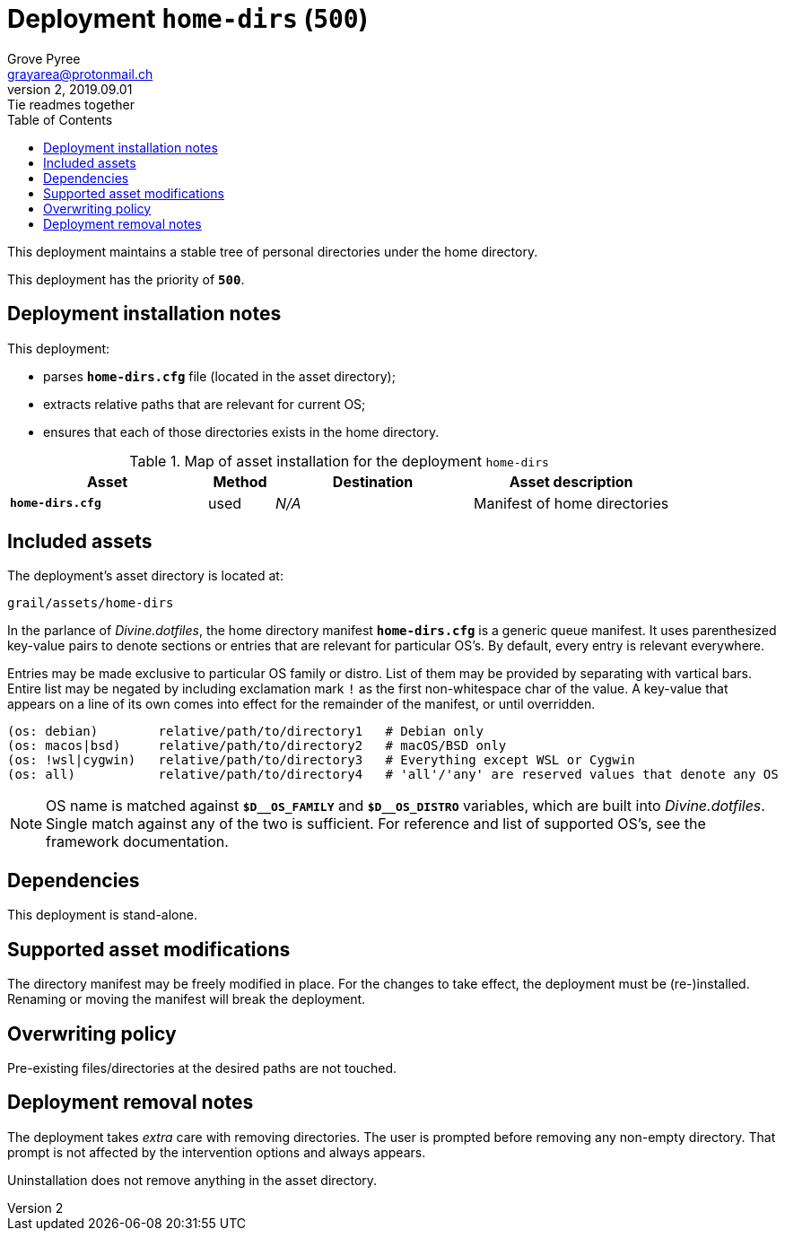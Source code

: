 = Deployment `home-dirs` (`500`)
:author: Grove Pyree
:email: grayarea@protonmail.ch
:revnumber: 2
:revdate: 2019.09.01
:revremark: Tie readmes together
:doctype: article
// Visual
:toc:
// Subs:
:hs: #
:dhs: ##
:us: _
:dus: __
:as: *
:das: **

This deployment maintains a stable tree of personal directories under the home directory.

This deployment has the priority of `*500*`.

== Deployment installation notes

This deployment:

* parses `*home-dirs.cfg*` file (located in the asset directory);
* extracts relative paths that are relevant for current OS;
* ensures that each of those directories exists in the home directory.

.Map of asset installation for the deployment `home-dirs`
[%header,cols="<.^3a,^.^1,<.^3a,<.^3a",stripes=none]
|===

^.^| Asset
^.^| Method
^.^| Destination
^.^| Asset description

| `*home-dirs.cfg*`
| used
| _N/A_
| Manifest of home directories

|===

== Included assets

The deployment's asset directory is located at:

[source]
--
grail/assets/home-dirs
--

In the parlance of _Divine.dotfiles_, the home directory manifest `*home-dirs.cfg*` is a generic queue manifest.
It uses parenthesized key-value pairs to denote sections or entries that are relevant for particular OS's.
By default, every entry is relevant everywhere.

Entries may be made exclusive to particular OS family or distro.
List of them may be provided by separating with vartical bars.
Entire list may be negated by including exclamation mark `!` as the first non-whitespace char of the value.
A key-value that appears on a line of its own comes into effect for the remainder of the manifest, or until overridden.

[source]
----
(os: debian)        relative/path/to/directory1   # Debian only
(os: macos|bsd)     relative/path/to/directory2   # macOS/BSD only
(os: !wsl|cygwin)   relative/path/to/directory3   # Everything except WSL or Cygwin
(os: all)           relative/path/to/directory4   # 'all'/'any' are reserved values that denote any OS
----

[NOTE]
--
OS name is matched against `*$D{dus}OS_FAMILY*` and `*$D{dus}OS_DISTRO*` variables, which are built into _Divine.dotfiles_.
Single match against any of the two is sufficient.
For reference and list of supported OS's, see the framework documentation.
--

== Dependencies

This deployment is stand-alone.

== Supported asset modifications

The directory manifest may be freely modified in place.
For the changes to take effect, the deployment must be (re-)installed.
Renaming or moving the manifest will break the deployment.

== Overwriting policy

Pre-existing files/directories at the desired paths are not touched.

== Deployment removal notes

The deployment takes _extra_ care with removing directories.
The user is prompted before removing any non-empty directory.
That prompt is not affected by the intervention options and always appears.

Uninstallation does not remove anything in the asset directory.